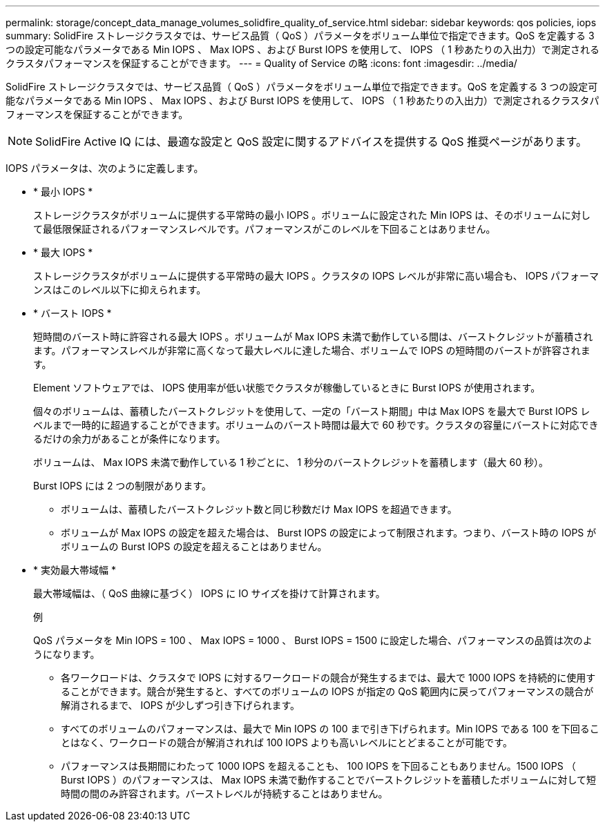 ---
permalink: storage/concept_data_manage_volumes_solidfire_quality_of_service.html 
sidebar: sidebar 
keywords: qos policies, iops 
summary: SolidFire ストレージクラスタでは、サービス品質（ QoS ）パラメータをボリューム単位で指定できます。QoS を定義する 3 つの設定可能なパラメータである Min IOPS 、 Max IOPS 、および Burst IOPS を使用して、 IOPS （ 1 秒あたりの入出力）で測定されるクラスタパフォーマンスを保証することができます。 
---
= Quality of Service の略
:icons: font
:imagesdir: ../media/


[role="lead"]
SolidFire ストレージクラスタでは、サービス品質（ QoS ）パラメータをボリューム単位で指定できます。QoS を定義する 3 つの設定可能なパラメータである Min IOPS 、 Max IOPS 、および Burst IOPS を使用して、 IOPS （ 1 秒あたりの入出力）で測定されるクラスタパフォーマンスを保証することができます。


NOTE: SolidFire Active IQ には、最適な設定と QoS 設定に関するアドバイスを提供する QoS 推奨ページがあります。

IOPS パラメータは、次のように定義します。

* * 最小 IOPS *
+
ストレージクラスタがボリュームに提供する平常時の最小 IOPS 。ボリュームに設定された Min IOPS は、そのボリュームに対して最低限保証されるパフォーマンスレベルです。パフォーマンスがこのレベルを下回ることはありません。

* * 最大 IOPS *
+
ストレージクラスタがボリュームに提供する平常時の最大 IOPS 。クラスタの IOPS レベルが非常に高い場合も、 IOPS パフォーマンスはこのレベル以下に抑えられます。

* * バースト IOPS *
+
短時間のバースト時に許容される最大 IOPS 。ボリュームが Max IOPS 未満で動作している間は、バーストクレジットが蓄積されます。パフォーマンスレベルが非常に高くなって最大レベルに達した場合、ボリュームで IOPS の短時間のバーストが許容されます。

+
Element ソフトウェアでは、 IOPS 使用率が低い状態でクラスタが稼働しているときに Burst IOPS が使用されます。

+
個々のボリュームは、蓄積したバーストクレジットを使用して、一定の「バースト期間」中は Max IOPS を最大で Burst IOPS レベルまで一時的に超過することができます。ボリュームのバースト時間は最大で 60 秒です。クラスタの容量にバーストに対応できるだけの余力があることが条件になります。

+
ボリュームは、 Max IOPS 未満で動作している 1 秒ごとに、 1 秒分のバーストクレジットを蓄積します（最大 60 秒）。

+
Burst IOPS には 2 つの制限があります。

+
** ボリュームは、蓄積したバーストクレジット数と同じ秒数だけ Max IOPS を超過できます。
** ボリュームが Max IOPS の設定を超えた場合は、 Burst IOPS の設定によって制限されます。つまり、バースト時の IOPS がボリュームの Burst IOPS の設定を超えることはありません。


* * 実効最大帯域幅 *
+
最大帯域幅は、（ QoS 曲線に基づく） IOPS に IO サイズを掛けて計算されます。

+
例

+
QoS パラメータを Min IOPS = 100 、 Max IOPS = 1000 、 Burst IOPS = 1500 に設定した場合、パフォーマンスの品質は次のようになります。

+
** 各ワークロードは、クラスタで IOPS に対するワークロードの競合が発生するまでは、最大で 1000 IOPS を持続的に使用することができます。競合が発生すると、すべてのボリュームの IOPS が指定の QoS 範囲内に戻ってパフォーマンスの競合が解消されるまで、 IOPS が少しずつ引き下げられます。
** すべてのボリュームのパフォーマンスは、最大で Min IOPS の 100 まで引き下げられます。Min IOPS である 100 を下回ることはなく、ワークロードの競合が解消されれば 100 IOPS よりも高いレベルにとどまることが可能です。
** パフォーマンスは長期間にわたって 1000 IOPS を超えることも、 100 IOPS を下回ることもありません。1500 IOPS （ Burst IOPS ）のパフォーマンスは、 Max IOPS 未満で動作することでバーストクレジットを蓄積したボリュームに対して短時間の間のみ許容されます。バーストレベルが持続することはありません。




